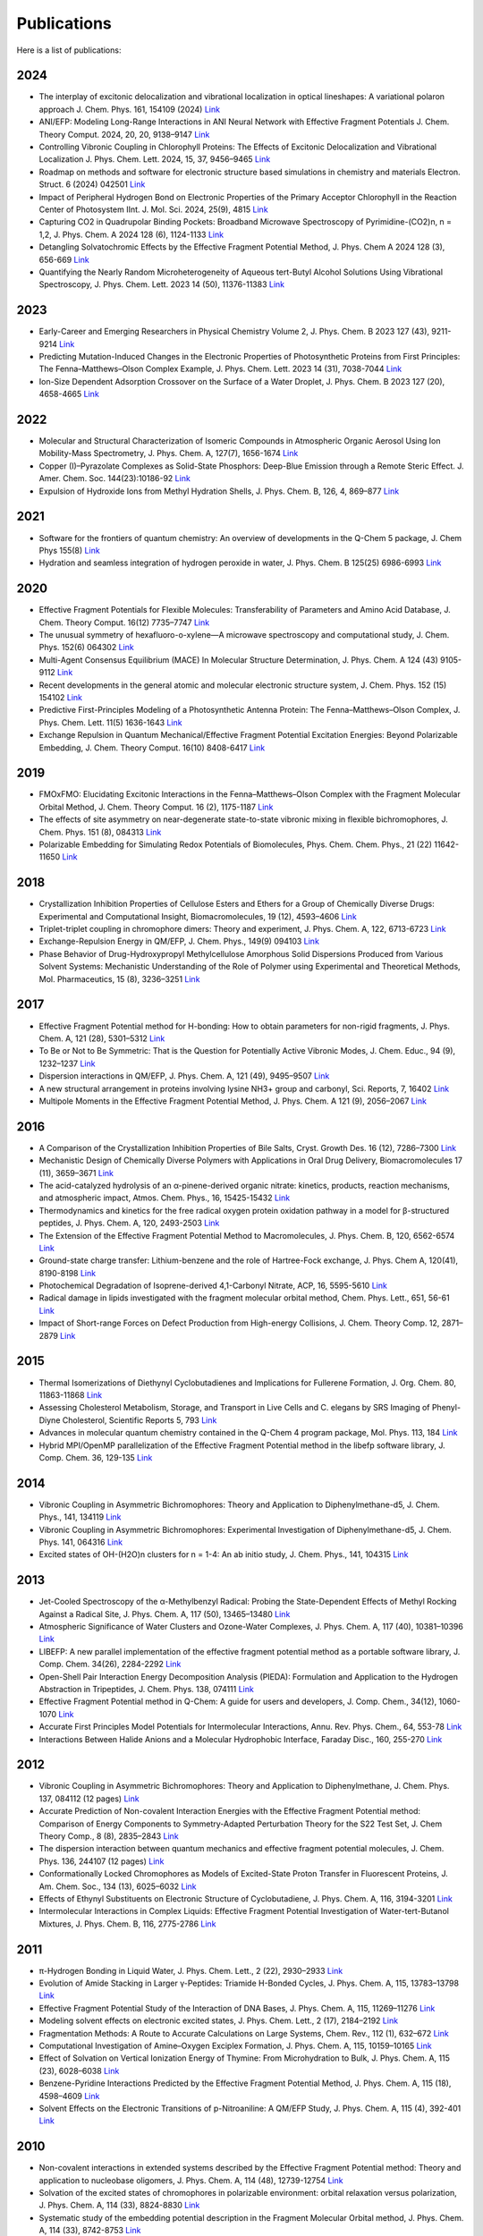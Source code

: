Publications
============



Here is a list of publications:

2024
----

* The interplay of excitonic delocalization and vibrational localization in optical lineshapes: A variational polaron approach J. Chem. Phys. 161, 154109 (2024) `Link <https://doi.org/10.1063/5.0225083>`_

* ANI/EFP: Modeling Long-Range Interactions in ANI Neural Network with Effective Fragment Potentials J. Chem. Theory Comput. 2024, 20, 20, 9138–9147 `Link <https://doi.org/10.1021/acs.jctc.4c01052>`_

* Controlling Vibronic Coupling in Chlorophyll Proteins: The Effects of Excitonic Delocalization and Vibrational Localization J. Phys. Chem. Lett. 2024, 15, 37, 9456–9465 `Link <https://doi.org/10.1021/acs.jpclett.4c01826>`_

* Roadmap on methods and software for electronic structure based simulations in chemistry and materials Electron. Struct. 6 (2024) 042501  `Link <https://doi.org/10.1088/2516-1075/ad48ec>`_

* Impact of Peripheral Hydrogen Bond on Electronic Properties of the Primary Acceptor Chlorophyll in the Reaction Center of Photosystem IInt. J. Mol. Sci. 2024, 25(9), 4815 `Link <https://doi.org/10.3390/ijms25094815>`_

* Capturing CO2 in Quadrupolar Binding Pockets: Broadband Microwave Spectroscopy of Pyrimidine-(CO2)n, n = 1,2, J. Phys. Chem. A 2024 128 (6), 1124-1133 `Link <https://doi.org/10.1021/acs.jpca.3c07930>`_

* Detangling Solvatochromic Effects by the Effective Fragment Potential Method, J. Phys. Chem A 2024 128 (3), 656-669 `Link <https://doi.org/10.1021/acs.jpca.3c06194>`_

* Quantifying the Nearly Random Microheterogeneity of Aqueous tert-Butyl Alcohol Solutions Using Vibrational Spectroscopy, J. Phys. Chem. Lett. 2023 14 (50), 11376-11383 `Link <https://doi.org/10.1021/acs.jpclett.3c02603>`_

2023
----


* Early-Career and Emerging Researchers in Physical Chemistry Volume 2, J. Phys. Chem. B 2023 127 (43), 9211-9214 `Link <https://doi.org/10.1021/acs.jpcb.3c06596>`_

* Predicting Mutation-Induced Changes in the Electronic Properties of Photosynthetic Proteins from First Principles: The Fenna–Matthews–Olson Complex Example, J. Phys. Chem. Lett. 2023 14 (31), 7038-7044 `Link <https://doi.org/10.1021/acs.jpclett.3c01461>`_

* Ion-Size Dependent Adsorption Crossover on the Surface of a Water Droplet, J. Phys. Chem. B 2023 127 (20), 4658-4665 `Link <https://doi.org/10.1021/acs.jpcb.3c01797>`_

2022
----


* Molecular and Structural Characterization of Isomeric Compounds in Atmospheric Organic Aerosol Using Ion Mobility-Mass Spectrometry, J. Phys. Chem. A, 127(7), 1656-1674 `Link <https://doi.org/10.1021/acs.jpca.2c06459>`_

* Copper (I)–Pyrazolate Complexes as Solid-State Phosphors: Deep-Blue Emission through a Remote Steric Effect. J. Amer. Chem. Soc. 144(23):10186-92 `Link <https://doi.org/10.1021/jacs.1c13462>`_

* Expulsion of Hydroxide Ions from Methyl Hydration Shells, J. Phys. Chem. B, 126, 4, 869–877 `Link <https://doi.org/10.1021/acs.jpcb.1c08420>`_

  
2021  
----


* Software for the frontiers of quantum chemistry: An overview of developments in the Q-Chem 5 package, J. Chem Phys 155(8) `Link <https://doi.org/10.1063/5.0055522>`_

* Hydration and seamless integration of hydrogen peroxide in water, J. Phys. Chem. B 125(25) 6986-6993 `Link <https://doi.org/10.1021/acs.jpcb.1c03107>`_

2020
----


* Effective Fragment Potentials for Flexible Molecules: Transferability of Parameters and Amino Acid Database, J. Chem. Theory Comput. 16(12) 7735–7747 `Link <https://doi.org/10.1021/acs.jctc.0c00758>`_

* The unusual symmetry of hexafluoro-o-xylene—A microwave spectroscopy and computational study, J. Chem. Phys. 152(6) 064302 `Link <https://doi.org/10.1063/1.5142169>`_

* Multi-Agent Consensus Equilibrium (MACE) In Molecular Structure Determination, J. Phys. Chem. A 124 (43) 9105-9112 `Link <https://doi.org/10.1021/acs.jpca.0c07282>`_

* Recent developments in the general atomic and molecular electronic structure system, J. Chem. Phys. 152 (15) 154102 `Link <https://doi.org/10.1063/5.0005188>`_

* Predictive First-Principles Modeling of a Photosynthetic Antenna Protein: The Fenna–Matthews–Olson Complex, J. Phys. Chem. Lett. 11(5) 1636-1643 `Link <https://doi.org/10.1021/acs.jpclett.9b03486>`_

* Exchange Repulsion in Quantum Mechanical/Effective Fragment Potential Excitation Energies: Beyond Polarizable Embedding, J. Chem. Theory Comput. 16(10) 8408-6417 `Link <https://doi.org/10.1021/acs.jctc.9b01156>`_


2019
----


* FMOxFMO: Elucidating Excitonic Interactions in the Fenna–Matthews–Olson Complex with the Fragment Molecular Orbital Method, J. Chem. Theory Comput. 16 (2), 1175-1187 `Link <https://doi.org/10.1021/acs.jctc.9b00621>`_

* The effects of site asymmetry on near-degenerate state-to-state vibronic mixing in flexible bichromophores, J. Chem. Phys. 151 (8), 084313 `Link <https://doi.org/10.1063/1.5107423>`_

* Polarizable Embedding for Simulating Redox Potentials of Biomolecules, Phys. Chem. Chem. Phys., 21 (22) 11642-11650 `Link <https://doi.org/10.1039/C9CP01533G>`_


2018
----


* Crystallization Inhibition Properties of Cellulose Esters and Ethers for a Group of Chemically Diverse Drugs: Experimental and Computational Insight, Biomacromolecules, 19 (12), 4593–4606 `Link <https://doi.org/10.1021/acs.biomac.8b01280>`_

* Triplet-triplet coupling in chromophore dimers: Theory and experiment, J. Phys. Chem. A, 122, 6713-6723 `Link <https://doi.org/10.1021/acs.jpca.8b04294>`_

* Exchange-Repulsion Energy in QM/EFP, J. Chem. Phys., 149(9) 094103 `Link <https://doi.org/10.1063/1.5043107>`_

* Phase Behavior of Drug-Hydroxypropyl Methylcellulose Amorphous Solid Dispersions Produced from Various Solvent Systems: Mechanistic Understanding of the Role of Polymer using Experimental and Theoretical Methods, Mol. Pharmaceutics, 15 (8), 3236–3251 `Link <https://doi.org/10.1021/acs.molpharmaceut.8b00324>`_


2017
----


* Effective Fragment Potential method for H-bonding: How to obtain parameters for non-rigid fragments, J. Phys. Chem. A, 121 (28), 5301–5312 `Link <https://doi.org/10.1021/acs.jpca.7b01701>`_

* To Be or Not to Be Symmetric: That is the Question for Potentially Active Vibronic Modes, J. Chem. Educ., 94 (9), 1232–1237 `Link <https://doi.org/10.1021/acs.jchemed.7b00289>`_

* Dispersion interactions in QM/EFP, J. Phys. Chem. A, 121 (49), 9495–9507 `Link <https://doi.org/10.1021/acs.jpca.7b05875>`_

* A new structural arrangement in proteins involving lysine NH3+ group and carbonyl, Sci. Reports, 7, 16402 `Link <https://doi.org/10.1038/s41598-017-16584-y>`_

* Multipole Moments in the Effective Fragment Potential Method, J. Phys. Chem. A 121 (9), 2056–2067 `Link <https://doi.org/10.1021/acs.jpca.7b00682>`_
  

2016
----


* A Comparison of the Crystallization Inhibition Properties of Bile Salts, Cryst. Growth Des. 16 (12), 7286–7300 `Link <https://doi.org/10.1021/acs.cgd.6b01470>`_

* Mechanistic Design of Chemically Diverse Polymers with Applications in Oral Drug Delivery, Biomacromolecules 17 (11), 3659–3671 `Link <https://doi.org/10.1021/acs.biomac.6b01156>`_

* The acid-catalyzed hydrolysis of an α-pinene-derived organic nitrate: kinetics, products, reaction mechanisms, and atmospheric impact, Atmos. Chem. Phys., 16, 15425-15432 `Link <https://doi.org/10.5194/acp-16-15425-2016>`_

* Thermodynamics and kinetics for the free radical oxygen protein oxidation pathway in a model for β-structured peptides, J. Phys. Chem. A, 120, 2493-2503 `Link <https://doi.org/10.1021/acs.jpca.5b12549>`_

* The Extension of the Effective Fragment Potential Method to Macromolecules, J. Phys. Chem. B, 120, 6562-6574 `Link <https://doi.org/10.1021/acs.jpcb.6b04166>`_

* Ground-state charge transfer: Lithium-benzene and the role of Hartree-Fock exchange, J. Phys. Chem A, 120(41), 8190-8198 `Link <https://doi.org/10.1021/acs.jpca.6b09014>`_

* Photochemical Degradation of Isoprene-derived 4,1-Carbonyl Nitrate, ACP, 16, 5595-5610 `Link <https://doi.org/10.5194/acp-16-5595-2016>`_

* Radical damage in lipids investigated with the fragment molecular orbital method, Chem. Phys. Lett., 651, 56-61 `Link <https://doi.org/10.1016/j.cplett.2016.03.014>`_

* Impact of Short-range Forces on Defect Production from High-energy Collisions, J. Chem. Theory Comp. 12, 2871–2879 `Link <https://doi.org/10.1021/acs.jctc.5b01194>`_


2015
----


* Thermal Isomerizations of Diethynyl Cyclobutadienes and Implications for Fullerene Formation, J. Org. Chem. 80, 11863-11868 `Link <https://doi.org/10.1021/acs.joc.5b01864>`_

* Assessing Cholesterol Metabolism, Storage, and Transport in Live Cells and C. elegans by SRS Imaging of Phenyl-Diyne Cholesterol, Scientific Reports 5, 793 `Link <https://doi.org/10.1038/srep07930>`_

* Advances in molecular quantum chemistry contained in the Q-Chem 4 program package, Mol. Phys. 113, 184 `Link <https://doi.org/10.1080/00268976.2014.952696>`_

* Hybrid MPI/OpenMP parallelization of the Effective Fragment Potential method in the libefp software library, J. Comp. Chem. 36, 129-135 `Link <https://doi.org/10.1002/jcc.23772>`_


2014
----


* Vibronic Coupling in Asymmetric Bichromophores: Theory and Application to Diphenylmethane-d5, J. Chem. Phys., 141, 134119 `Link <https://doi.org/10.1063/1.4896561>`_

* Vibronic Coupling in Asymmetric Bichromophores: Experimental Investigation of Diphenylmethane-d5, J. Chem. Phys. 141, 064316 `Link <https://doi.org/10.1063/1.4892344>`_

* Excited states of OH-(H2O)n clusters for n = 1-4: An ab initio study, J. Chem. Phys., 141, 104315 `Link <https://doi.org/10.1063/1.4894772>`_


2013
----


* Jet-Cooled Spectroscopy of the α-Methylbenzyl Radical: Probing the State-Dependent Effects of Methyl Rocking Against a Radical Site, J. Phys. Chem. A, 117 (50), 13465–13480 `Link <https://doi.org/10.1021/jp406945u>`_

* Atmospheric Significance of Water Clusters and Ozone-Water Complexes, J. Phys. Chem. A, 117 (40), 10381–10396 `Link <https://doi.org/10.1021/jp407282c>`_

* LIBEFP: A new parallel implementation of the effective fragment potential method as a portable software library, J. Comp. Chem. 34(26), 2284-2292 `Link <https://doi.org/10.1002/jcc.23375>`_

* Open-Shell Pair Interaction Energy Decomposition Analysis (PIEDA): Formulation and Application to the Hydrogen Abstraction in Tripeptides, J. Chem. Phys. 138, 074111 `Link <https://doi.org/10.1063/1.4790616>`_

* Effective Fragment Potential method in Q-Chem: A guide for users and developers, J. Comp. Chem., 34(12), 1060-1070 `Link <https://doi.org/10.1002/jcc.23223>`_

* Accurate First Principles Model Potentials for Intermolecular Interactions, Annu. Rev. Phys. Chem., 64, 553-78 `Link <https://doi.org/10.1146/annurev-physchem-040412-110031>`_

* Interactions Between Halide Anions and a Molecular Hydrophobic Interface, Faraday Disc., 160, 255-270 `Link <https://doi.org/10.1039/C2FD20082A>`_


2012
----


* Vibronic Coupling in Asymmetric Bichromophores: Theory and Application to Diphenylmethane, J. Chem. Phys. 137, 084112 (12 pages) `Link <https://doi.org/10.1063/1.4747336>`_

* Accurate Prediction of Non-covalent Interaction Energies with the Effective Fragment Potential method: Comparison of Energy Components to Symmetry-Adapted Perturbation Theory for the S22 Test Set, J. Chem Theory Comp., 8 (8), 2835–2843 `Link <https://doi.org/10.1021/ct200673a>`_

* The dispersion interaction between quantum mechanics and effective fragment potential molecules, J. Chem. Phys. 136, 244107 (12 pages) `Link <https://doi.org/10.1063/1.4729535>`_

* Conformationally Locked Chromophores as Models of Excited-State Proton Transfer in Fluorescent Proteins, J. Am. Chem. Soc., 134 (13), 6025–6032 `Link <https://doi.org/10.1021/ja3010144>`_

* Effects of Ethynyl Substituents on Electronic Structure of Cyclobutadiene, J. Phys. Chem. A, 116, 3194-3201 `Link <https://doi.org/10.1021/jp2099202>`_

* Intermolecular Interactions in Complex Liquids: Effective Fragment Potential Investigation of Water-tert-Butanol Mixtures, J. Phys. Chem. B, 116, 2775-2786 `Link <https://doi.org/10.1021/jp2077566>`_


2011
----


* π-Hydrogen Bonding in Liquid Water, J. Phys. Chem. Lett., 2 (22), 2930–2933 `Link <https://doi.org/10.1021/jz201373e>`_

* Evolution of Amide Stacking in Larger γ-Peptides: Triamide H-Bonded Cycles, J. Phys. Chem. A, 115, 13783–13798 `Link <https://doi.org/10.1021/jp205527e>`_

* Effective Fragment Potential Study of the Interaction of DNA Bases, J. Phys. Chem. A, 115, 11269–11276 `Link <https://doi.org/10.1021/jp2047954>`_

* Modeling solvent effects on electronic excited states, J. Phys. Chem. Lett., 2 (17), 2184–2192 `Link <https://doi.org/10.1021/jz200947j>`_

* Fragmentation Methods: A Route to Accurate Calculations on Large Systems, Chem. Rev., 112 (1), 632–672 `Link <https://doi.org/10.1021/cr200093j>`_

* Computational Investigation of Amine–Oxygen Exciplex Formation, J. Phys. Chem. A, 115, 10159–10165 `Link <https://doi.org/10.1021/jp205866a>`_

* Effect of Solvation on Vertical Ionization Energy of Thymine: From Microhydration to Bulk, J. Phys. Chem. A, 115 (23), 6028–6038 `Link <https://doi.org/10.1021/jp110438c>`_

* Benzene-Pyridine Interactions Predicted by the Effective Fragment Potential Method, J. Phys. Chem. A, 115 (18), 4598–4609 `Link <https://doi.org/10.1021/jp201039b>`_

* Solvent Effects on the Electronic Transitions of p-Nitroaniline: A QM/EFP Study, J. Phys. Chem. A, 115 (4), 392-401 `Link <https://doi.org/10.1021/jp110026c>`_


2010
----


* Non-covalent interactions in extended systems described by the Effective Fragment Potential method: Theory and application to nucleobase oligomers, J. Phys. Chem. A, 114 (48), 12739-12754 `Link <https://doi.org/10.1021/jp107557p>`_

* Solvation of the excited states of chromophores in polarizable environment: orbital relaxation versus polarization, J. Phys. Chem. A, 114 (33), 8824-8830 `Link <https://doi.org/10.1021/jp101797a>`_

* Systematic study of the embedding potential description in the Fragment Molecular Orbital method, J. Phys. Chem. A, 114 (33), 8742-8753 `Link <https://doi.org/10.1021/jp101724p>`_

* Solvent Induced frequency shifts: Configuration Interaction Singles combined with the Effective Fragment Potential Method, J. Phys. Chem. A, 114 (25), 6742–6750 `Link <https://doi.org/10.1021/jp101780r>`_



Earlier Publications
--------------------


* Damping functions in the effective fragment potential method, Mol. Phys., 107(8-12), 999-1016 `Link <https://doi.org/10.1080/00268970802712449>`_

* Water−Benzene Interactions: An Effective Fragment Potential and Correlated Quantum Chemistry Study, J. Phys. Chem. A, 113 (10), 2092-2102 `Link <https://doi.org/10.1021/jp808845b>`_

* The binding of Ag+ and Au+ to ethane, J. Phys. Chem. A, 113(26), 7474-7481 `Link <https://doi.org/10.1021/jp900372d>`_

* Modeling π-π interactions by the effective fragment potential method: the benzene dimer and substituents, J. Phys. Chem. A, 112 (23), 5286-5294 `Link <https://doi.org/10.1021/jp800107z>`_

* The effective fragment potential: a general method for predicting intermolecular forces, Ann. Rep. Comp. Chem., 3, 177-193 `Link <https://doi.org/10.1016/S1574-1400(07)03010-1>`_

* Breaking the curse of the non-dynamical correlation problem: the Spin-Flip method, ACS Symposium Series, 958, 89–102 `Link <https://doi.org/10.1021/bk-2007-0958.ch006>`_

* Electrostatic energy in the effective fragment potential (EFP) method: theory and application to benzene dimer, J. Comp. Chem., 28, 276-292 `Link <https://doi.org/10.1002/jcc.20520>`_

* Advances in methods and algorithms in a modern quantum chemistry program package, Phys. Chem. Chem. Phys., 8, 3172–3191 `Link <https://doi.org/10.1039/B517914A>`_

* L.V. Slipchenko and A.I. Krylov*, Spin-conserving and spin-flipping equation-of-motion coupled-cluster method with triple excitations, J. Chem. Phys., 123, 84107-84120 `Link <https://doi.org/10.1063/1.2006091>`_

* T.E. Munsch, L.V. Slipchenko, A.I. Krylov*, and P.G. Wenthold*, Reactivity and structure of the 5-dehydro-m-xylylene anion, J. Org. Chem., 69, 5735-5741 `Link <https://doi.org/10.1021/jo049555t>`_

* L.V. Slipchenko, T.E. Munsch, P.G. Wenthold*, and A.I. Krylov*, 5-dehydro-1,3-quinodimethane: a hydrocarbon with an open-shell doublet ground state, Angew. Chem. Int. Ed., 43, 742 `Link <https://doi.org/10.1002/anie.200352990>`_

* L.V. Slipchenko and A.I. Krylov*, Electronic structure of the 1,3,5-tridehydrobenzene triradical in its ground and excited states, J. Chem. Phys., 118, 9614-9622 `Link <https://doi.org/10.1063/1.1569845>`_

* L.V. Slipchenko and A.I. Krylov*, Electronic structure of the trimethylenemethane diradical in its ground and electronically excited states: bonding, equilibrium structures and vibrational frequencies, J. Chem. Phys., 118, 6874-6883 `Link <https://doi.org/10.1063/1.1561052>`_

* L.V. Slipchenko and A.I. Krylov*, Singlet-triplet gaps in diradicals by the Spin-Flip approach: a benchmark study, J. Chem. Phys., 117, 4694-4708 `Link <https://doi.org/10.1063/1.1498819>`_

